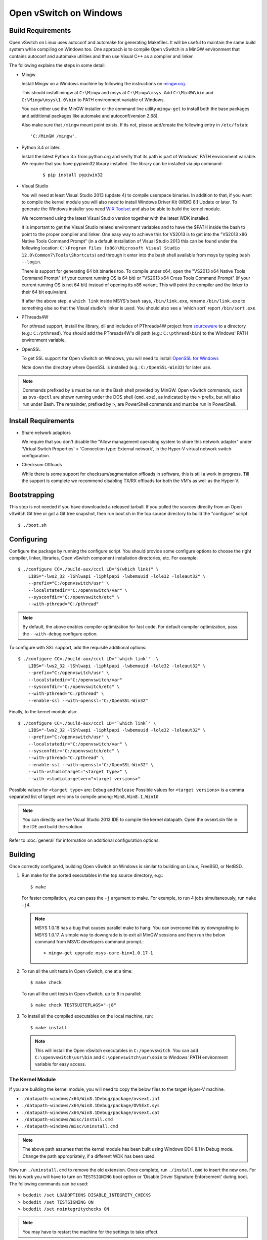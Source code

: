 ..
      Licensed under the Apache License, Version 2.0 (the "License"); you may
      not use this file except in compliance with the License. You may obtain
      a copy of the License at

          http://www.apache.org/licenses/LICENSE-2.0

      Unless required by applicable law or agreed to in writing, software
      distributed under the License is distributed on an "AS IS" BASIS, WITHOUT
      WARRANTIES OR CONDITIONS OF ANY KIND, either express or implied. See the
      License for the specific language governing permissions and limitations
      under the License.

      Convention for heading levels in Open vSwitch documentation:

      =======  Heading 0 (reserved for the title in a document)
      -------  Heading 1
      ~~~~~~~  Heading 2
      +++++++  Heading 3
      '''''''  Heading 4

      Avoid deeper levels because they do not render well.

=======================
Open vSwitch on Windows
=======================

.. _windows-build-reqs:

Build Requirements
------------------

Open vSwitch on Linux uses autoconf and automake for generating Makefiles.  It
will be useful to maintain the same build system while compiling on Windows
too.  One approach is to compile Open vSwitch in a MinGW environment that
contains autoconf and automake utilities and then use Visual C++ as a compiler
and linker.

The following explains the steps in some detail.

- Mingw

  Install Mingw on a Windows machine by following the instructions on
  `mingw.org <http://www.mingw.org/wiki/Getting_Started>`__.

  This should install mingw at ``C:\Mingw`` and msys at ``C:\Mingw\msys``.  Add
  ``C:\MinGW\bin`` and ``C:\Mingw\msys\1.0\bin`` to PATH environment variable
  of Windows.

  You can either use the MinGW installer or the command line utility
  ``mingw-get`` to install both the base packages and additional packages like
  automake and autoconf(version 2.68).

  Also make sure that ``/mingw`` mount point exists. If its not, please
  add/create the following entry in ``/etc/fstab``::

      'C:/MinGW /mingw'.

- Python 3.4 or later.

  Install the latest Python 3.x from python.org and verify that its path is
  part of Windows' PATH environment variable.
  We require that you have pypiwin32 library installed.
  The library can be installed via pip command:

   ::

      $ pip install pypiwin32

- Visual Studio

  You will need at least Visual Studio 2013 (update 4) to compile userspace
  binaries.  In addition to that, if you want to compile the kernel module you
  will also need to install Windows Driver Kit (WDK) 8.1 Update or later.
  To generate the Windows installer you need
  `WiX Toolset <https://wixtoolset.org/>`__ and also be able to build the
  kernel module.

  We recommend using the latest Visual Studio version together with the latest
  WDK installed.

  It is important to get the Visual Studio related environment variables and to
  have the $PATH inside the bash to point to the proper compiler and linker.
  One easy way to achieve this for VS2013 is to get into the "VS2013 x86 Native
  Tools Command Prompt" (in a default installation of Visual Studio 2013 this
  can be found under the following location: ``C:\Program Files (x86)\Microsoft
  Visual Studio 12.0\Common7\Tools\Shortcuts``) and through it enter into the
  bash shell available from msys by typing ``bash --login``.

  There is support for generating 64 bit binaries too.  To compile under x64,
  open the "VS2013 x64 Native Tools Command Prompt" (if your current running OS
  is 64 bit) or "VS2013 x64 Cross Tools Command Prompt" (if your current
  running OS is not 64 bit) instead of opening its x86 variant.  This will
  point the compiler and the linker to their 64 bit equivalent.

  If after the above step, a ``which link`` inside MSYS's bash says,
  ``/bin/link.exe``, rename ``/bin/link.exe`` to something else so that the
  Visual studio's linker is used. You should also see a 'which sort' report
  ``/bin/sort.exe``.

- PThreads4W

  For pthread support, install the library, dll and includes of PThreads4W
  project from `sourceware
  <https://sourceforge.net/projects/pthreads4w/>`__ to a directory
  (e.g.: ``C:/pthread``). You should add the PThreads4W's dll path
  (e.g.: ``C:\pthread\bin``) to the Windows' PATH environment variable.

- OpenSSL

  To get SSL support for Open vSwitch on Windows, you will need to install
  `OpenSSL for Windows <https://wiki.openssl.org/index.php/Binaries>`__

  Note down the directory where OpenSSL is installed (e.g.:
  ``C:/OpenSSL-Win32``) for later use.

.. note::

   Commands prefixed by ``$`` must be run in the Bash shell provided by MinGW.
   Open vSwitch commands, such as ``ovs-dpctl`` are shown running under the DOS
   shell (``cmd.exe``), as indicated by the ``>`` prefix, but will also run
   under Bash. The remainder, prefixed by ``>``, are PowerShell commands and
   must be run in PowerShell.

Install Requirements
--------------------

* Share network adaptors

  We require that you don't disable the "Allow management operating system to
  share this network adapter" under 'Virtual Switch Properties' > 'Connection
  type: External network', in the Hyper-V virtual network switch configuration.

* Checksum Offloads

  While there is some support for checksum/segmentation offloads in software,
  this is still a work in progress. Till the support is complete we recommend
  disabling TX/RX offloads for both the VM's as well as the Hyper-V.

Bootstrapping
-------------

This step is not needed if you have downloaded a released tarball. If
you pulled the sources directly from an Open vSwitch Git tree or got a
Git tree snapshot, then run boot.sh in the top source directory to build
the "configure" script:

::

   $ ./boot.sh

.. _windows-configuring:

Configuring
-----------

Configure the package by running the configure script.  You should provide some
configure options to choose the right compiler, linker, libraries, Open vSwitch
component installation directories, etc. For example:

::

   $ ./configure CC=./build-aux/cccl LD="$(which link)" \
       LIBS="-lws2_32 -lShlwapi -liphlpapi -lwbemuuid -lole32 -loleaut32" \
       --prefix="C:/openvswitch/usr" \
       --localstatedir="C:/openvswitch/var" \
       --sysconfdir="C:/openvswitch/etc" \
       --with-pthread="C:/pthread"

.. note::

   By default, the above enables compiler optimization for fast code.  For
   default compiler optimization, pass the ``--with-debug`` configure option.

To configure with SSL support, add the requisite additional options:

::

   $ ./configure CC=./build-aux/cccl LD="`which link`"  \
       LIBS="-lws2_32 -lShlwapi -liphlpapi -lwbemuuid -lole32 -loleaut32" \
       --prefix="C:/openvswitch/usr" \
       --localstatedir="C:/openvswitch/var"
       --sysconfdir="C:/openvswitch/etc" \
       --with-pthread="C:/pthread" \
       --enable-ssl --with-openssl="C:/OpenSSL-Win32"

Finally, to the kernel module also:

::

   $ ./configure CC=./build-aux/cccl LD="`which link`" \
       LIBS="-lws2_32 -lShlwapi -liphlpapi -lwbemuuid -lole32 -loleaut32" \
       --prefix="C:/openvswitch/usr" \
       --localstatedir="C:/openvswitch/var" \
       --sysconfdir="C:/openvswitch/etc" \
       --with-pthread="C:/pthread" \
       --enable-ssl --with-openssl="C:/OpenSSL-Win32" \
       --with-vstudiotarget="<target type>" \
       --with-vstudiotargetver="<target versions>"

Possible values for ``<target type>`` are: ``Debug`` and ``Release``
Possible values for ``<target versions>`` is a comma separated list
of target versions to compile among: ``Win8,Win8.1,Win10``

.. note::

   You can directly use the Visual Studio 2013 IDE to compile the kernel
   datapath. Open the ovsext.sln file in the IDE and build the solution.

Refer to :doc:`general` for information on additional configuration options.

.. _windows-building:

Building
--------

Once correctly configured, building Open vSwitch on Windows is similar to
building on Linux, FreeBSD, or NetBSD.

#. Run make for the ported executables in the top source directory, e.g.:

   ::

      $ make

   For faster compilation, you can pass the ``-j`` argument to make.  For
   example, to run 4 jobs simultaneously, run ``make -j4``.

   .. note::

      MSYS 1.0.18 has a bug that causes parallel make to hang. You can overcome
      this by downgrading to MSYS 1.0.17.  A simple way to downgrade is to exit
      all MinGW sessions and then run the below command from MSVC developers
      command prompt.:

      ::

         > mingw-get upgrade msys-core-bin=1.0.17-1

#. To run all the unit tests in Open vSwitch, one at a time:

   ::

      $ make check

   To run all the unit tests in Open vSwitch, up to 8 in parallel:

   ::

      $ make check TESTSUITEFLAGS="-j8"

#. To install all the compiled executables on the local machine, run:

   ::

      $ make install

  .. note::

     This will install the Open vSwitch executables in ``C:/openvswitch``.  You
     can add ``C:\openvswitch\usr\bin`` and ``C:\openvswitch\usr\sbin`` to
     Windows' PATH environment variable for easy access.

The Kernel Module
~~~~~~~~~~~~~~~~~

If you are building the kernel module, you will need to copy the below files to
the target Hyper-V machine.

- ``./datapath-windows/x64/Win8.1Debug/package/ovsext.inf``
- ``./datapath-windows/x64/Win8.1Debug/package/OVSExt.sys``
- ``./datapath-windows/x64/Win8.1Debug/package/ovsext.cat``
- ``./datapath-windows/misc/install.cmd``
- ``./datapath-windows/misc/uninstall.cmd``

.. note::

   The above path assumes that the kernel module has been built using Windows
   DDK 8.1 in Debug mode. Change the path appropriately, if a different WDK has
   been used.

Now run ``./uninstall.cmd`` to remove the old extension. Once complete, run
``./install.cmd`` to insert the new one.  For this to work you will have to
turn on ``TESTSIGNING`` boot option or 'Disable Driver Signature
Enforcement' during boot.  The following commands can be used:

::

   > bcdedit /set LOADOPTIONS DISABLE_INTEGRITY_CHECKS
   > bcdedit /set TESTSIGNING ON
   > bcdedit /set nointegritychecks ON

.. note::

  You may have to restart the machine for the settings to take effect.

In the Virtual Switch Manager configuration you can enable the Open vSwitch
Extension on an existing switch or create a new switch.  If you are using an
existing switch, make sure to enable the "Allow Management OS" option for VXLAN
to work (covered later).

The command to create a new switch named 'OVS-Extended-Switch' using a physical
NIC named 'Ethernet 1' is:

::

   PS > New-VMSwitch "OVS-Extended-Switch" -NetAdapterName "Ethernet 1"

.. note::

   You can obtain the list of physical NICs on the host using 'Get-NetAdapter'
   command.

In the properties of any switch, you should now see "Open vSwitch Extension"
under 'Extensions'.  Click the check box to enable the extension.
An alternative way to do the same is to run the following command:

::

   PS > Enable-VMSwitchExtension "Open vSwitch Extension" OVS-Extended-Switch

.. note::

   If you enabled the extension using the command line, a delay of a few
   seconds has been observed for the change to be reflected in the UI.  This is
   not a bug in Open vSwitch.

Generate the Windows installer
~~~~~~~~~~~~~~~~~~~~~~~~~~~~~~

To generate the Windows installler run the following command from the top
source directory:

::

   $ make windows_installer

.. note::

   This will generate the Windows installer in the following location (relative
   to the top source directory):
   windows/ovs-windows-installer/bin/Release/OpenvSwitch.msi

Starting
--------

.. important::

   The following steps assume that you have installed the Open vSwitch
   utilities in the local machine via 'make install'.

Before starting ovs-vswitchd itself, you need to start its configuration
database, ovsdb-server. Each machine on which Open vSwitch is installed should
run its own copy of ovsdb-server. Before ovsdb-server itself can be started,
configure a database that it can use:

::

   > ovsdb-tool create C:\openvswitch\etc\openvswitch\conf.db \
       C:\openvswitch\usr\share\openvswitch\vswitch.ovsschema

Configure ovsdb-server to use database created above and to listen on a Unix
domain socket:

::

   > ovsdb-server -vfile:info --remote=punix:db.sock --log-file \
       --pidfile --detach

.. note::

   The logfile is created at ``C:/openvswitch/var/log/openvswitch/``

Initialize the database using ovs-vsctl. This is only necessary the first time
after you create the database with ovsdb-tool, though running it at any time is
harmless:

::

   > ovs-vsctl --no-wait init

.. tip::

   If you would later like to terminate the started ovsdb-server, run:

   ::

      > ovs-appctl -t ovsdb-server exit

Start the main Open vSwitch daemon, telling it to connect to the same Unix
domain socket:

::

   > ovs-vswitchd -vfile:info --log-file --pidfile --detach

.. tip::

   If you would like to terminate the started ovs-vswitchd, run:

   ::

      > ovs-appctl exit

.. note::

   The logfile is created at ``C:/openvswitch/var/log/openvswitch/``

Validating
----------

At this point you can use ovs-vsctl to set up bridges and other Open vSwitch
features.

Add bridges
~~~~~~~~~~~

Let's start by creating an integration bridge, ``br-int`` and a PIF bridge,
``br-pif``:

::

   > ovs-vsctl add-br br-int
   > ovs-vsctl add-br br-pif

.. note::

   There's a known bug that running the ovs-vsctl command does not terminate.
   This is generally solved by having ovs-vswitchd running.  If you face the
   issue despite that, hit Ctrl-C to terminate ovs-vsctl and check the output
   to see if your command succeeded.

Validate that ports are added by dumping from both ovs-dpctl and ovs-vsctl:

::

   > ovs-dpctl show
   system@ovs-system:
           lookups: hit:0 missed:0 lost:0
           flows: 0
           port 2: br-pif (internal)     <<< internal port on 'br-pif' bridge
           port 1: br-int (internal)     <<< internal port on 'br-int' bridge

   > ovs-vsctl show
   a56ec7b5-5b1f-49ec-a795-79f6eb63228b
       Bridge br-pif
           Port br-pif
               Interface br-pif
                   type: internal
       Bridge br-int
           Port br-int
               Interface br-int
                   type: internal

.. note::

   There's a known bug that the ports added to OVSDB via ovs-vsctl don't get to
   the kernel datapath immediately, ie. they don't show up in the output of
   ``ovs-dpctl show`` even though they show up in output of ``ovs-vsctl show``.
   In order to workaround this issue, restart ovs-vswitchd. (You can terminate
   ovs-vswitchd by running ``ovs-appctl exit``.)

Add physicals NICs (PIF)
~~~~~~~~~~~~~~~~~~~~~~~~

Now, let's add the physical NIC and the internal port to ``br-pif``. In OVS for
Hyper-V, we use the name of the adapter on top of which the Hyper-V virtual
switch was created, as a special name to refer to the physical NICs connected
to the Hyper-V switch, e.g. if we created the Hyper-V virtual switch on top of
the adapter named ``Ethernet0``, then in OVS we use that name (``Ethernet0``)
as a special name to refer to that adapter.

.. note::

   We assume that the OVS extension is enabled Hyper-V switch.

Internal ports are the virtual adapters created on the Hyper-V switch using the
``ovs-vsctl add-br <bridge>`` command. By default they are created under the
following rule "<name of bridge>" and the adapters are disabled. One needs to
enable them and set the corresponding values to it to make them IP-able.

As a whole example, if we issue the following in a powershell console:

::

    PS > Get-NetAdapter | select Name,InterfaceDescription
    Name                   InterfaceDescription
    ----                   --------------------
    Ethernet1              Intel(R) PRO/1000 MT Network Connection
    br-pif                 Hyper-V Virtual Ethernet Adapter #2
    Ethernet0              Intel(R) PRO/1000 MT Network Connection #2
    br-int                 Hyper-V Virtual Ethernet Adapter #3

    PS > Get-VMSwitch
    Name     SwitchType NetAdapterInterfaceDescription
    ----     ---------- ------------------------------
    external External   Intel(R) PRO/1000 MT Network Connection #2

We can see that we have a switch(external) created upon adapter name
'Ethernet0' with the internal ports under name 'br-pif' and 'br-int'. Thus
resulting into the following ovs-vsctl commands:

::

   > ovs-vsctl add-port br-pif Ethernet0

Dumping the ports should show the additional ports that were just added:

::

   > ovs-dpctl show
   system@ovs-system:
           lookups: hit:0 missed:0 lost:0
           flows: 0
           port 2: br-pif (internal)               <<< internal port
                                                       adapter on
                                                       Hyper-V switch
           port 1: br-int (internal)               <<< internal port
                                                       adapter on
                                                       Hyper-V switch
           port 3: Ethernet0                       <<< Physical NIC

   > ovs-vsctl show
   a56ec7b5-5b1f-49ec-a795-79f6eb63228b
       Bridge br-pif
           Port br-pif
               Interface br-pif
                   type: internal
           Port "Ethernet0"
               Interface "Ethernet0"
       Bridge br-int
           Port br-int
               Interface br-int
                   type: internal

Add virtual interfaces (VIFs)
~~~~~~~~~~~~~~~~~~~~~~~~~~~~~

Adding VIFs to Open vSwitch is a two step procedure.  The first step is to
assign a 'OVS port name' which is a unique name across all VIFs on this
Hyper-V.  The next step is to add the VIF to the ovsdb using its 'OVS port
name' as key.

First, assign a unique 'OVS port name' to the VIF. The VIF needs to have been
disconnected from the Hyper-V switch before assigning a 'OVS port name' to it.
In the example below, we assign a 'OVS port name' called ``ovs-port-a`` to a
VIF on a VM ``VM1``.  By using index 0 for ``$vnic``, the first VIF of the VM
is being addressed.  After assigning the name ``ovs-port-a``, the VIF is
connected back to the Hyper-V switch with name ``OVS-HV-Switch``, which is
assumed to be the Hyper-V switch with OVS extension enabled.:

::

   PS > import-module .\datapath-windows\misc\OVS.psm1
   PS > $vnic = Get-VMNetworkAdapter <Name of the VM>
   PS > Disconnect-VMNetworkAdapter -VMNetworkAdapter $vnic[0]
   PS > $vnic[0] | Set-VMNetworkAdapterOVSPort -OVSPortName ovs-port-a
   PS > Connect-VMNetworkAdapter -VMNetworkAdapter $vnic[0] \
         -SwitchName OVS-Extended-Switch

Next, add the VIFs to ``br-int``:

::

   > ovs-vsctl add-port br-int ovs-port-a

Dumping the ports should show the additional ports that were just added:

::

   > ovs-dpctl show
   system@ovs-system:
           lookups: hit:0 missed:0 lost:0
           flows: 0
           port 4: ovs-port-a
           port 2: br-pif (internal)
           port 1: br-int (internal
           port 3: Ethernet0

   > ovs-vsctl show
   4cd86499-74df-48bd-a64d-8d115b12a9f2
       Bridge br-pif
           Port "vEthernet (external)"
               Interface "vEthernet (external)"
           Port "Ethernet0"
               Interface "Ethernet0"
           Port br-pif
               Interface br-pif
                   type: internal
       Bridge br-int
           Port br-int
               Interface br-int
                   type: internal
           Port "ovs-port-a"
               Interface "ovs-port-a"

Add multiple NICs to be managed by OVS
~~~~~~~~~~~~~~~~~~~~~~~~~~~~~~~~~~~~~~

To leverage support of multiple NICs into OVS, we will be using the MSFT
cmdlets for forwarding team extension. More documentation about them can be
found at technet_.

.. _technet: https://technet.microsoft.com/en-us/library/jj553812%28v=wps.630%29.aspx

For example, to set up a switch team combined from ``Ethernet0 2`` and
``Ethernet1 2`` named ``external``:

::

   PS > Get-NetAdapter
   Name                      InterfaceDescription
   ----                      --------------------
   br-int                    Hyper-V Virtual Ethernet Adapter #3
   br-pif                    Hyper-V Virtual Ethernet Adapter #2
   Ethernet3 2               Intel(R) 82574L Gigabit Network Co...#3
   Ethernet2 2               Intel(R) 82574L Gigabit Network Co...#4
   Ethernet1 2               Intel(R) 82574L Gigabit Network Co...#2
   Ethernet0 2               Intel(R) 82574L Gigabit Network Conn...

   PS > New-NetSwitchTeam -Name external -TeamMembers "Ethernet0 2","Ethernet1 2"

   PS > Get-NetSwitchTeam
   Name    : external
   Members : {Ethernet1 2, Ethernet0 2}

This will result in a new adapter bound to the host called ``external``:

::

   PS > Get-NetAdapter
   Name                      InterfaceDescription
   ----                      --------------------
   br-test                   Hyper-V Virtual Ethernet Adapter #4
   br-pif                    Hyper-V Virtual Ethernet Adapter #2
   external                  Microsoft Network Adapter Multiplexo...
   Ethernet3 2               Intel(R) 82574L Gigabit Network Co...#3
   Ethernet2 2               Intel(R) 82574L Gigabit Network Co...#4
   Ethernet1 2               Intel(R) 82574L Gigabit Network Co...#2
   Ethernet0 2               Intel(R) 82574L Gigabit Network Conn...

Next we will set up the Hyper-V VMSwitch on the new adapter ``external``:

::

   PS > New-VMSwitch -Name external -NetAdapterName external \
        -AllowManagementOS $false

Under OVS the adapters under the team ``external``, ``Ethernet0 2`` and
``Ethernet1 2``, can be added either under a bond device or separately.

The following example shows how the bridges look with the NICs being
separated:

::

   > ovs-vsctl show
   6cd9481b-c249-4ee3-8692-97b399dd29d8
       Bridge br-test
           Port br-test
               Interface br-test
                   type: internal
           Port "Ethernet1 2"
               Interface "Ethernet1 2"
       Bridge br-pif
           Port "Ethernet0 2"
               Interface "Ethernet0 2"
           Port br-pif
               Interface br-pif
                   type: internal

Add patch ports and configure VLAN tagging
~~~~~~~~~~~~~~~~~~~~~~~~~~~~~~~~~~~~~~~~~~

The Windows Open vSwitch implementation support VLAN tagging in the switch.
Switch VLAN tagging along with patch ports between ``br-int`` and ``br-pif`` is
used to configure VLAN tagging functionality between two VMs on different
Hyper-Vs.  To start, add a patch port from ``br-int`` to ``br-pif``:

::

   > ovs-vsctl add-port br-int patch-to-pif
   > ovs-vsctl set interface patch-to-pif type=patch \
       options:peer=patch-to-int

Add a patch port from ``br-pif`` to ``br-int``:

::

   > ovs-vsctl add-port br-pif patch-to-int
   > ovs-vsctl set interface patch-to-int type=patch \
       options:peer=patch-to-pif

Re-Add the VIF ports with the VLAN tag:

::

   > ovs-vsctl add-port br-int ovs-port-a tag=900
   > ovs-vsctl add-port br-int ovs-port-b tag=900

Add tunnels
~~~~~~~~~~~

The Windows Open vSwitch implementation support VXLAN and STT tunnels. To add
tunnels. For example, first add the tunnel port between 172.168.201.101 <->
172.168.201.102:

::

   > ovs-vsctl add-port br-int tun-1
   > ovs-vsctl set Interface tun-1 type=<port-type>
   > ovs-vsctl set Interface tun-1 options:local_ip=172.168.201.101
   > ovs-vsctl set Interface tun-1 options:remote_ip=172.168.201.102
   > ovs-vsctl set Interface tun-1 options:in_key=flow
   > ovs-vsctl set Interface tun-1 options:out_key=flow

...and the tunnel port between 172.168.201.101 <-> 172.168.201.105:

::

   > ovs-vsctl add-port br-int tun-2
   > ovs-vsctl set Interface tun-2 type=<port-type>
   > ovs-vsctl set Interface tun-2 options:local_ip=172.168.201.102
   > ovs-vsctl set Interface tun-2 options:remote_ip=172.168.201.105
   > ovs-vsctl set Interface tun-2 options:in_key=flow
   > ovs-vsctl set Interface tun-2 options:out_key=flow

Where ``<port-type>`` is one of: ``stt`` or ``vxlan``

.. note::

   Any patch ports created between br-int and br-pif MUST be deleted prior
   to adding tunnels.

Windows Services
----------------

Open vSwitch daemons come with support to run as a Windows service. The
instructions here assume that you have installed the Open vSwitch utilities and
daemons via ``make install``.

To start, create the database:

::

   > ovsdb-tool create C:/openvswitch/etc/openvswitch/conf.db \
       "C:/openvswitch/usr/share/openvswitch/vswitch.ovsschema"

Create the ovsdb-server service and start it:

::

   > sc create ovsdb-server \
       binpath="C:/openvswitch/usr/sbin/ovsdb-server.exe \
       C:/openvswitch/etc/openvswitch/conf.db \
       -vfile:info --log-file --pidfile \
       --remote=punix:db.sock --service --service-monitor"
   > sc start ovsdb-server

.. tip::

   One of the common issues with creating a Windows service is with mungled
   paths.  You can make sure that the correct path has been registered with the
   Windows services manager by running:

   ::

      > sc qc ovsdb-server

Check that the service is healthy by running:

::

   > sc query ovsdb-server

Initialize the database:

::

   > ovs-vsctl --no-wait init

Create the ovs-vswitchd service and start it:

::

   > sc create ovs-vswitchd \
       binpath="C:/openvswitch/usr/sbin/ovs-vswitchd.exe \
       --pidfile -vfile:info --log-file  --service --service-monitor"
   > sc start ovs-vswitchd

Check that the service is healthy by running:

::

   > sc query ovs-vswitchd

To stop and delete the services, run:

::

   > sc stop ovs-vswitchd
   > sc stop ovsdb-server
   > sc delete ovs-vswitchd
   > sc delete ovsdb-server

Windows CI Service
------------------

`AppVeyor <www.appveyor.com>`__ provides a free Windows autobuild service for
open source projects.  Open vSwitch has integration with AppVeyor for
continuous build.  A developer can build test his changes for Windows by
logging into appveyor.com using a github account, creating a new project by
linking it to his development repository in github and triggering a new build.

TODO
----

* Investigate the working of sFlow on Windows and re-enable the unit tests.

* Investigate and add the feature to provide QoS.

* Sign the driver.
